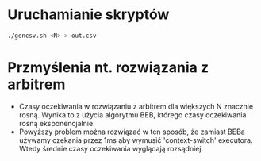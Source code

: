 * Uruchamianie skryptów
  #+begin_src bash
  ./gencsv.sh <N> > out.csv 
  #+end_src

* Przmyślenia nt. rozwiązania z arbitrem
  - Czasy oczekiwania w rozwiązaniu z arbitrem dla większych N znacznie rosną. Wynika to z użycia algorytmu BEB, którego czasy oczekiwania rosną eksponencjalnie.
  - Powyższy problem można rozwiązać w ten sposób, że zamiast BEBa używamy czekania przez 1ms aby wymusić 'context-switch' executora. Wtedy średnie czasy oczekiwania wyglądają rozsądniej.
